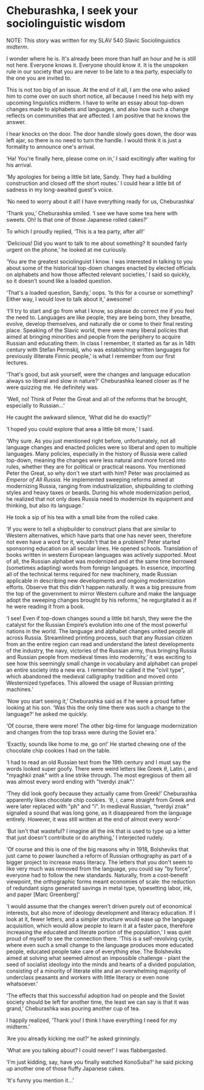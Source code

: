 * Cheburashka, I seek your sociolinguistic wisdom

NOTE: This story was written for my SLAV 540 Slavic Sociolinguistics [[slav540midterm.pdf][midterm]].

I wonder where he is. It's already been more than half an hour and he is still
not here. Everyone knows it. Everyone should know it. It is the unspoken rule in
our society that you are never to be late to a tea party, especially to the one
you are invited to.

This is not too big of an issue. At the end of it all, I am the one who asked
him to come over on such short notice, all because I need his help with my
upcoming linguistics midterm. I have to write an essay about top-down changes
made to alphabets and languages, and also how such a change reflects on
communities that are affected. I am positive that he knows the answer.

I hear knocks on the door. The door handle slowly goes down, the door was left
ajar, so there is no need to turn the handle. I would think it is just a
formality to announce one's arrival.

‘Ha! You're finally here, please come on in,’ I said excitingly after waiting
for his arrival.

‘My apologies for being a little bit late, Sandy. They had a building
construction and closed off the short routes.’ I could hear a little bit of
sadness in my long-awaited guest's voice.

‘No need to worry about it all! I have everything ready for us, Cheburashka’

‘Thank you,’ Cheburashka smiled. ‘I see we have some tea here with sweets. Oh!
Is that one of those Japanese rolled cakes?’

To which I proudly replied, ‘This is a tea party, after all!’

‘Delicious! Did you want to talk to me about something? It sounded fairly urgent
on the phone,’ he looked at me curiously.

‘You are the greatest sociolinguist I know. I was interested in talking to you
about some of the historical top-down changes enacted by elected officials on
alphabets and how those affected relevant societies,’ I said so quickly, so it
doesn't sound like a loaded question.

‘That's a loaded question, Sandy,’ oops. ‘Is this for a course or something?
Either way, I would love to talk about it,’ awesome!

‘I'll try to start and go from what I know, so please do correct me if you feel
the need to. Languages are like people, they are being born, they breathe,
evolve, develop themselves, and naturally die or come to their final resting
place. Speaking of the Slavic world, there were many liberal policies that aimed
at bringing minorities and people from the periphery to acquire Russian and
educating them. In class I remember, it started as far as in 14th century with
Stefan Permskij, who was establishing written languages for previously illiterate
Finnic people,’ is what I remember from our first lectures.

‘That's good, but ask yourself, were the changes and language education always
so liberal and slow in nature?’ Cheburashka leaned closer as if he were quizzing
me. He definitely was.

‘Well, no! Think of Peter the Great and all of the reforms that he brought,
especially to Russian...’

He caught the awkward silence, ‘What did he do exactly?’

‘I hoped you could explore that area a little bit more,’ I said.

‘Why sure. As you just mentioned right before, unfortunately, not all language
changes and enacted policies were so liberal and open to multiple
languages. Many policies, especially in the history of Russia were called top-down,
meaning the changes were less natural and more forced into rules, whether
they are for political or practical reasons. You mentioned Peter the Great, so
why don't we start with him? Peter was proclaimed as /Emperor of All Russia/. He
implemented sweeping reforms aimed at modernizing Russia, ranging from
industrialization, shipbuilding to clothing styles and heavy taxes or
beards. During his whole modernization period, he realized that not only does
Russia need to modernize its equipment and thinking, but also its language.’

He took a sip of his tea with a small bite from the rolled cake.

‘If you were to tell a shipbuilder to construct plans that are similar to
Western alternatives, which have parts that one has never seen, therefore not
even have a word for it, wouldn't that be a problem? Peter started sponsoring
education on all secular lines. He opened schools. Translation of books written
in western European languages was actively supported. Most of all, the
Russian alphabet was modernized and at the same time borrowed (sometimes
adapting) words from foreign languages. In essence, importing all of the
technical terms required for new machinery, made Russian applicable in
describing new developments and ongoing modernization efforts. Observe that this
didn't happen naturally. It was a big pressure from the top of the government to
mirror Western culture and make the language adopt the sweeping changes brought
by his reforms,’ he regurgitated it as if he were reading it from a book.

‘I see! Even if top-down changes sound a little bit harsh, they were the
the catalyst for the Russian Empire’s evolution into one of the most powerful nations
in the world. The language and alphabet changes united people all across
Russia. Streamlined printing process, such that any Russian citizen from an
the entire region can read and understand the latest developments of the industry,
the navy, victories of the Russian army, thus bringing Russia and Russian people
from medieval times into modernity,’ it was exciting to see how this seemingly
small change in vocabulary and alphabet can propel an entire society into a new
era. I remember he called it the "civil type", which abandoned the medieval
calligraphy tradition and moved onto Westernized typefaces. This allowed the
usage of Russian printing machines.’

‘Now you start seeing it,’ Cheburashka said as if he were a proud father looking
at his son. ‘Was this the only time there was such a change to the language?’ he
asked me quickly.

‘Of course, there were more! The other big-time for language modernization and
changes from the top brass were during the Soviet era.’

‘Exactly, sounds like home to me, go on!’ He started chewing one of the
chocolate chip cookies I had on the table.

‘I had to read an old Russian text from the 19th century and I must say the words
looked super goofy. There were weird letters like Greek $\theta$, Latin $i$,
and "myaghkii znak" with a line strike through. The most egregious of them all
was almost every word ending with "tverdyi znak".’

‘They did look goofy because they actually came from Greek!’ Cheburashka
apparently likes chocolate chip cookies. ‘$\theta$, $i$, came straight from
Greek and were later replaced with "ph" and "i". In medieval Russian, "tverdyi
znak" signaled a sound that was long gone, as it disappeared from the language
entirely. However, it was still written at the end of almost every word--’

‘But isn't that wasteful? I imagine all the ink that is used to type up a letter
that just doesn't contribute or do anything,’ I interjected rudely.

‘Of course and this is one of the big reasons why in 1918, Bolsheviks that just
came to power launched a reform of Russian orthography as part of a bigger
project to increase mass literacy. The letters that you don't seem to like very
much was removed from the language, you could say "by force", everyone had to
follow the new standards. Naturally, from a cost-benefit viewpoint, the
orthographic forms meant economies of scale: the reduction of redundant signs
generated savings in metal type, typesetting labor, ink, and paper
[Marc Greenberg]’ 

‘I would assume that the changes weren't driven purely out of economical
interests, but also more of ideology development and literacy education. If I
look at it, fewer letters, and a simpler structure would ease up the language
acquisition, which would allow people to learn it at a faster pace, therefore
increasing the educated and literate portion of the population,’ I was quiet
proud of myself to see the connection there. ‘This is a self-revolving cycle, where
even such a small change to the language produces more educated people, educated
people take care of everything else. The Bolsheviks aimed at solving what seemed
almost an impossible challenge - plant the seed of socialist ideology into the
minds and hearts of a divided population, consisting of a minority of literate
elite and an overwhelming majority of underclass peasants and workers with
little literacy or even none whatsoever.’

‘The effects that this successful adoption had on people and the Soviet society
should be left for another time, the least we can say is that it was grand,’
Cheburashka was pouring another cup of tea.

I happily realized, ‘Thank you! I think I have everything I need for my
midterm.’

‘Are you already kicking me out?’ he asked grinningly.

‘What are you talking about? I could never!’ I was flabbergasted.

‘I'm just kidding, say, have you finally watched KonoSuba?’ he said picking up
another one of those fluffy Japanese cakes. 

‘It's funny you mention it...’

